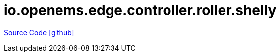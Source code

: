 = io.openems.edge.controller.roller.shelly

https://github.com/OpenEMS/openems/tree/develop/io.openems.edge.controller.roller.shelly[Source Code icon:github[]]